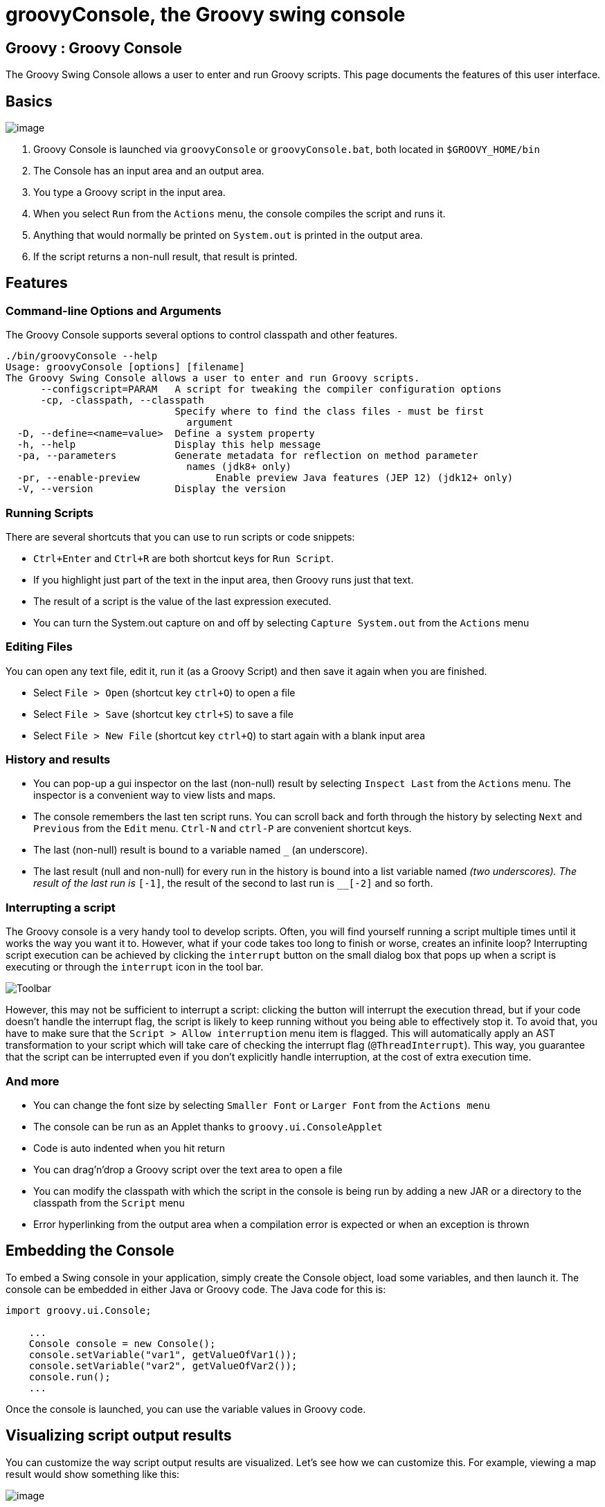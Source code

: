 //////////////////////////////////////////

  Licensed to the Apache Software Foundation (ASF) under one
  or more contributor license agreements.  See the NOTICE file
  distributed with this work for additional information
  regarding copyright ownership.  The ASF licenses this file
  to you under the Apache License, Version 2.0 (the
  "License"); you may not use this file except in compliance
  with the License.  You may obtain a copy of the License at

    http://www.apache.org/licenses/LICENSE-2.0

  Unless required by applicable law or agreed to in writing,
  software distributed under the License is distributed on an
  "AS IS" BASIS, WITHOUT WARRANTIES OR CONDITIONS OF ANY
  KIND, either express or implied.  See the License for the
  specific language governing permissions and limitations
  under the License.

//////////////////////////////////////////
ifndef::reldir[]
:reldir: .
endif::[]

= groovyConsole, the Groovy swing console

[[title-heading]]
== Groovy : Groovy Console

The Groovy Swing Console allows a user to enter and run Groovy scripts.
This page documents the features of this user interface.

[[GroovyConsole-Basics]]
== Basics

image:{reldir}/assets/img/GroovyConsole.png[image]

. Groovy Console is launched via `groovyConsole` or
`groovyConsole.bat`, both located in `$GROOVY_HOME/bin`
. The Console has an input area and an output area.
. You type a Groovy script in the input area.
. When you select `Run` from the `Actions` menu, the console
compiles the script and runs it.
. Anything that would normally be printed on `System.out` is printed in
the output area.
. If the script returns a non-null result, that result is printed.

[[GroovyConsole-Features]]
== Features

[[GroovyConsole-Command-lineOptionsandArguments]]
=== Command-line Options and Arguments

The Groovy Console supports several options to control classpath and other features.

[source,groovy]
-----------------------------------------------------------------
./bin/groovyConsole --help
Usage: groovyConsole [options] [filename]
The Groovy Swing Console allows a user to enter and run Groovy scripts.
      --configscript=PARAM   A script for tweaking the compiler configuration options
      -cp, -classpath, --classpath
                             Specify where to find the class files - must be first
                               argument
  -D, --define=<name=value>  Define a system property
  -h, --help                 Display this help message
  -pa, --parameters          Generate metadata for reflection on method parameter
                               names (jdk8+ only)
  -pr, --enable-preview             Enable preview Java features (JEP 12) (jdk12+ only)
  -V, --version              Display the version
-----------------------------------------------------------------

[[GroovyConsole-RunningScripts]]
=== Running Scripts

There are several shortcuts that you can use to run scripts or code snippets:

* `Ctrl+Enter` and `Ctrl+R` are both shortcut keys for `Run Script`.
* If you highlight just part of the text in the input area, then Groovy
runs just that text.
* The result of a script is the value of the last expression
executed.
* You can turn the System.out capture on and off by selecting `Capture
System.out` from the `Actions` menu

[[GroovyConsole-EditingFiles]]
=== Editing Files

You can open any text file, edit it, run it (as a Groovy Script) and
then save it again when you are finished.

* Select `File > Open` (shortcut key `ctrl+O`) to open a file
* Select `File > Save` (shortcut key `ctrl+S`) to save a file
* Select `File > New File` (shortcut key `ctrl+Q`) to start again with a
blank input area

[[GroovyConsole-Historyandresults]]
=== History and results

* You can pop-up a gui inspector on the last (non-null) result by
selecting `Inspect Last` from the `Actions` menu. The inspector is a
convenient way to view lists and maps.
* The console remembers the last ten script runs. You can scroll back
and forth through the history by selecting `Next` and `Previous`
from the `Edit` menu. `Ctrl-N` and `ctrl-P` are convenient shortcut keys.
* The last (non-null) result is bound to a variable named `_` (an
underscore).
* The last result (null and non-null) for every run in the history is
bound into a list variable named `__` (two underscores). The result of
the last run is `__[-1]`, the result of the second to last run is
`__[-2]` and so forth.

[[GroovyConsole-Interrupt]]
=== Interrupting a script

The Groovy console is a very handy tool to develop scripts. Often, you will
find yourself running a script multiple times until it works the way you want
it to. However, what if your code takes too long to finish or worse, creates
an infinite loop? Interrupting script execution can be achieved by clicking
the `interrupt` button on the small dialog box that pops up when a script
is executing or through the `interrupt` icon in the tool bar.

image:{reldir}/assets/img/gconsole-toolbar.png[Toolbar]

However, this may not be sufficient to interrupt a script: clicking the button
will interrupt the execution thread, but if your code doesn't handle the interrupt
flag, the script is likely to keep running without you being able to effectively
stop it. To avoid that, you have to make sure that the `Script > Allow interruption`
menu item is flagged. This will automatically apply an AST transformation to your
script which will take care of checking the interrupt flag (`@ThreadInterrupt`).
This way, you guarantee that the script can be interrupted even if you don't explicitly
handle interruption, at the cost of extra execution time.

[[GroovyConsole-Andmore]]
=== And more

* You can change the font size by selecting `Smaller Font` or `Larger
Font` from the `Actions menu`
* The console can be run as an Applet thanks to `groovy.ui.ConsoleApplet`
* Code is auto indented when you hit return
* You can drag'n'drop a Groovy script over the text area to open a file
* You can modify the classpath with which the script in the console is
being run by adding a new JAR or a directory to the classpath from the
`Script` menu
* Error hyperlinking from the output area when a compilation error is
expected or when an exception is thrown

[[GroovyConsole-EmbeddingtheConsole]]
== Embedding the Console

To embed a Swing console in your application, simply create the Console
object, load some variables, and then launch it. The console can be embedded in
either Java or Groovy code. The Java code for this is:

[source,java]
--------------------------------------------------
import groovy.ui.Console;

    ...
    Console console = new Console();
    console.setVariable("var1", getValueOfVar1());
    console.setVariable("var2", getValueOfVar2());
    console.run();
    ...
--------------------------------------------------

Once the console is launched, you can use the variable values in Groovy
code.

[[GroovyConsole-Visualizingscriptoutputresults]]
== Visualizing script output results

You can customize the way script output results are visualized. Let’s
see how we can customize this. For example, viewing a map result would
show something like this:

image:{reldir}/assets/img/gconsole-sc-without-visu.png[image]

What you see here is the usual textual representation of a Map. But,
what if we enabled custom visualization of certain results? The Swing
console allows you to do just that. First of all, you have to ensure
that the visualization option is ticked: `View -> Visualize Script
Results` — for the record, all settings of the Groovy Console are stored
and remembered thanks to the Preference API. There are a few result
visualizations built-in: if the script returns a `java.awt.Image`, a
`javax.swing.Icon`, or a `java.awt.Component` with no parent, the object is
displayed instead of its `toString()` representation. Otherwise,
everything else is still just represented as text. Now, create the
following Groovy script in `~/.groovy/OutputTransforms.groovy`:

[source,groovy]
---------------------------------------------------------
import javax.swing.*

transforms << { result ->
    if (result instanceof Map) {
        def table = new JTable(
            result.collect{ k, v ->
                [k, v?.inspect()] as Object[]
            } as Object[][],
            ['Key', 'Value'] as Object[])
        table.preferredViewportSize = table.preferredSize
        return new JScrollPane(table)
    }
}
---------------------------------------------------------

The Groovy Swing console will execute that script on startup, injecting
a transforms list in the binding of the script, so that you can add your
own script results representations. In our case, we transform the Map
into a nice-looking Swing JTable. We’re now able to visualize maps
in a friendly and attractive fashion, as the screenshot below shows:

image:{reldir}/assets/img/gconsole-sc-with-visu.png[image]

[[GroovyConsole-ASTbrowser]]
== Advanced debugging: AST browser

Groovy Console can visualize the AST (Abstract Syntax Tree) representing
the currently edited script, as shown by the screenshot below. This is
useful when you want to understand how an AST transformation
is working and particularly handy if you are developing your own AST transform.
In the example below, we have annotated our class with the `@Immutable` annotation
and the Groovy compiler has generated a lot of boilerplate code for us.
We can see the code for the generated equals method in the `Source` tab.

image:{reldir}/assets/img/astbrowser_source.png[AST Browser]

We can even examine the JVM bytecode generated by the compiler.
In the image below we are looking at the bytecode for the Groovy
expression `LocalDate.parse('2020/02/10', 'yyyy/MM/dd')`.

image:{reldir}/assets/img/astbrowser_bytecode.png[AST Browser]

[[GroovyConsole-CSTbrowser]]
== Advanced debugging: CST browser

Groovy Console can visualize the CST (Concrete Syntax Tree) representing
the initial parsing of the script. This is mainly useful for parsing gurus.

image:{reldir}/assets/img/cstbrowser.png[CST Browser]

